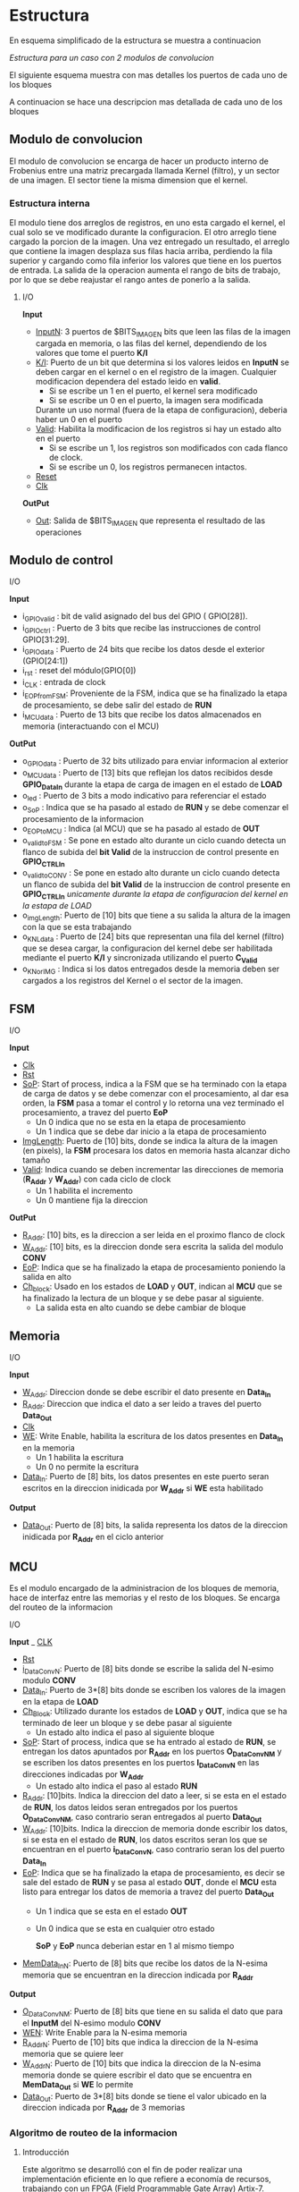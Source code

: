 * Estructura
  En esquema simplificado de la estructura se muestra a continuacion

  [[file:./schematics/bloques-top.png]]
  /Estructura para un caso con 2 modulos de convolucion/

  El siguiente esquema muestra con mas detalles los puertos de cada uno de los bloques

  [[file:./schematics/ports_with_buses.jpg]]
  
  A continuacion se hace una descripcion mas detallada de cada uno de los bloques
** Modulo de convolucion

   El modulo de convolucion se encarga de hacer un producto interno de Frobenius entre una matriz precargada llamada Kernel (filtro), y un sector de una imagen. El sector tiene la misma dimension que el kernel.

*** Estructura interna
    El modulo tiene dos arreglos de registros, en uno esta cargado el kernel, el cual solo se ve modificado durante la configuracion. El otro arreglo tiene cargado la porcion de la imagen.
    Una vez entregado un resultado, el arreglo que contiene la imagen desplaza sus filas hacia arriba, perdiendo la fila superior y cargando como fila inferior los valores que tiene en los puertos de entrada.
    La salida de la operacion aumenta el rango de bits de trabajo, por lo que se debe reajustar el rango antes de ponerlo a la salida.

**** I/O
     *Input*
     - _InputN_: 3 puertos de $BITS_IMAGEN bits que leen las filas de la imagen cargada en memoria, o las filas del kernel, dependiendo de los valores que tome el puerto *K/I*
     - _K/I_: Puerto de un bit que determina si los valores leidos en *InputN* se deben cargar en el kernel o en el registro de la imagen. Cualquier modificacion dependera del estado leido en *valid*.
       + Si se escribe un 1 en el puerto, el kernel sera modificado
       + Si se escribe un 0 en el puerto, la imagen sera modificada
       Durante un uso normal (fuera de la etapa de configuracion), deberia haber un 0 en el puerto
     - _Valid_: Habilita la modificacion de los registros si hay un estado alto en el puerto
       + Si se escribe un 1, los registros son modificados con cada flanco de clock.
       + Si se escribe un 0, los registros permanecen intactos.
     - _Reset_
     - _Clk_
     *OutPut*
     - _Out_: Salida de $BITS_IMAGEN que representa el resultado de las operaciones
    
** Modulo de control
**** I/O
     *Input*
     - i_GPIOvalid   : bit de valid asignado del bus del GPIO ( GPIO[28]).
     - i_GPIOctrl    : Puerto de 3 bits que recibe las instrucciones de control   GPIO[31:29].
     - i_GPIOdata    : Puerto de 24 bits que recibe los datos desde el exterior (GPIO[24:1])
     - i_rst         : reset del módulo(GPIO[0])
     - i_CLK         : entrada de clock
     - i_EOP_from_FSM: Proveniente de la FSM, indica que se ha finalizado la etapa de procesamiento, se debe salir del estado de *RUN*
     - i_MCUdata     : Puerto de 13 bits que recibe los datos almacenados en memoria (interactuando con el MCU)
     
     *OutPut*
     - o_GPIOdata      : Puerto de 32 bits utilizado para enviar informacion al exterior
     - o_MCUdata       : Puerto de [13] bits que reflejan los datos recibidos desde *GPIO_Data_In* durante la etapa de carga de imagen en el estado de *LOAD*
     - o_led           : Puerto de 3 bits a modo indicativo para referenciar el estado
     - o_SoP           : Indica que se ha pasado al estado de *RUN* y se debe comenzar el procesamiento de la informacion
     - o_EOP_to_MCU    : Indica (al MCU) que se ha pasado al estado de *OUT*
     - o_valid_to_FSM  : Se pone en estado alto durante un ciclo cuando detecta un flanco de subida del *bit Valid* de la instruccion de control presente en *GPIO_CTRL_In*
     - o_valid_to_CONV : Se pone en estado alto durante un ciclo cuando detecta un flanco de subida del *bit Valid* de la instruccion de control presente en *GPIO_CTRL_In* /unicamente durante la etapa de configuracion del kernel en la estapa de LOAD/
     - o_imgLength: Puerto de [10] bits que tiene a su salida la altura de la imagen con la que se esta trabajando
     - o_KNLdata       : Puerto de [24] bits que representan una fila del kernel (filtro) que se desea cargar, la configuracion del kernel debe ser habilitada mediante el puerto *K/I* y sincronizada utilizando el puerto *C_Valid*
     - o_KNorIMG       : Indica si los datos entregados desde la memoria deben ser cargados a los registros del Kernel o el sector de la imagen.
     
   
   
** FSM
**** I/O
     *Input*
     - _Clk_
     - _Rst_
     - _SoP_: Start of process, indica a la FSM que se ha terminado con la etapa de carga de datos y se debe comenzar con el procesamiento, al dar esa orden, la *FSM* pasa a tomar el control y lo retorna una vez terminado el procesamiento, a travez del puerto *EoP*
       + Un 0 indica que no se esta en la etapa de procesamiento
       + Un 1 indica que se debe dar inicio a la etapa de procesamiento
     - _ImgLength_: Puerto de [10] bits, donde se indica la altura de la imagen (en pixels), la *FSM* procesara los datos en memoria hasta alcanzar dicho tamaño
     - _Valid_: Indica cuando se deben incrementar las direcciones de memoria (*R_Addr* y *W_Addr*) con cada ciclo de clock
       + Un 1 habilita el incremento
       + Un 0 mantiene fija la direccion
     *OutPut*
     - _R_Addr_: [10] bits, es la direccion a ser leida en el proximo flanco de clock
     - _W_Addr_: [10] bits, es la direccion donde sera escrita la salida del modulo *CONV*
     - _EoP_: Indica que se ha finalizado la etapa de procesamiento poniendo la salida en alto
     - _Ch_block_: Usado en los estados de *LOAD* y *OUT*, indican al *MCU* que se ha finalizado la lectura de un bloque y se debe pasar al siguiente.
       + La salida esta en alto cuando se debe cambiar de bloque
** Memoria
**** I/O
     *Input*
     - _W_Addr_: Direccion donde se debe escribir el dato presente en *Data_In*
     - _R_Addr_: Direccion que indica el dato a ser leido a traves del puerto *Data_Out*
     - _Clk_
     - _WE_: Write Enable, habilita la escritura de los datos presentes en *Data_In* en la memoria
       + Un 1 habilita la escritura
       + Un 0 no permite la escritura
     - _Data_In_: Puerto de [8] bits, los datos presentes en este puerto seran escritos en la direccion inidicada por *W_Addr* si *WE* esta habilitado
     *Output*
     - _Data_Out_: Puerto de [8] bits, la salida representa los datos de la direccion inidicada por *R_Addr* en el ciclo anterior

** MCU
   Es el modulo encargado de la administracion de los bloques de memoria, hace de interfaz entre las memorias y el resto de los bloques. Se encarga del routeo de la informacion
**** I/O
     *Input*
     _ _CLK_
     - _Rst_
     - _i_DataConvN_: Puerto de [8] bits donde se escribe la salida del N-esimo modulo *CONV*
     - _Data_In_: Puerto de 3*[8] bits donde se escriben los valores de la imagen en la etapa de *LOAD*
     - _Ch_Block_: Utilizado durante los estados de *LOAD* y *OUT*, indica que se ha terminado de leer un bloque y se debe pasar al siguiente
       + Un estado alto indica el paso al siguiente bloque
     - _SoP_: Start of process, indica que se ha entrado al estado de *RUN*, se entregan los datos apuntados por *R_Addr* en los puertos *O_DataConvNM* y se escriben los datos presentes en los puertos *I_DataConvN* en las direcciones indicadas por *W_Addr*
       + Un estado alto indica el paso al estado *RUN*
     - _R_Addr_: [10]bits. Indica la direccion del dato a leer, si se esta en el estado de *RUN*, los datos leidos seran entregados por los puertos *O_DataConvNM*, caso contrario seran entregados al puerto *Data_Out*
     - _W_Addr_: [10]bits. Indica la direccion de memoria donde escribir los datos, si se esta en el estado de *RUN*, los datos escritos seran los que se encuentran en el puerto *i_DataConvN*, caso contrario seran los del puerto *Data_In*
     - _EoP_: Indica que se ha finalizado la etapa de procesamiento, es decir se sale del estado de *RUN* y se pasa al estado *OUT*, donde el *MCU* esta listo para entregar los datos de memoria a travez del puerto *Data_Out*
       + Un 1 indica que se esta en el estado *OUT*
       + Un 0 indica que se esta en cualquier otro estado
       
         *SoP* y *EoP* nunca deberian estar en 1 al mismo tiempo
     - _MemData_InN_: Puerto de [8] bits que recibe los datos de la N-esima memoria que se encuentran en la direccion indicada por *R_Addr*
     
     *Output*
     - _O_DataConvNM_: Puerto de [8] bits que tiene en su salida el dato que para el *InputM* del N-esimo modulo *CONV*
     - _WEN_: Write Enable para la N-esima memoria
     - _R_AddrN_: Puerto de [10] bits que indica la direccion de la N-esima memoria que se quiere leer
     - _W_AddrN_: Puerto de [10] bits que indica la direccion de la N-esima memoria donde se quiere escribir el dato que se encuentra en *MemData_Out* si *WE* lo permite
     - _Data_Out_: Puerto de 3*[8] bits donde se tiene el valor ubicado en la direccion indicada por *R_Addr* de 3 memorias
*** Algoritmo de routeo de la informacion
    
**** Introducción 
     Este algoritmo se desarrolló con el fin de poder realizar una implementación eficiente en lo que refiere a economía de recursos, trabajando con un FPGA (Field Programmable Gate Array) Artix-7.
**** ORGANIZACIÓN
     Se irá explicando paso a paso en cada etapa correspondiente al flujo de carga y/o trabajo, como procederá este algoritmo con cada módulo implementado. Se anexará la correspondiente arquitectura detallándola con imágenes y tablas. 
**** DESARROLLO
     *CARGA:*
     En la primera etapa(carga), se escriben todas consecutivamente. (col1 en mem1, col2 en mem2, y así sucesivamente.)

     Para la implementación en hardware sirve la asignación:
     |  0 |  0 | ... |    1 |
     |----+----+-----+------|
     | M1 | M2 | ... | Mn+2 |

     Por cada ciclo quedan 2 memorias que te ahorras de escribir, ya que las mismas se necesitan, pero ya están cargadas. Si k es el tamaño de kernell, k-1 memorias quedarían para reutilizar. Concluyendo esta etapa quedaría como última memoria cargada la n+2.
     Una vez que se termina de procesar, se carga empezando por la memoria siguiente a la última memoria que se terminó de cargar. Y se cargan N memorias.
     Por ejemplo: si N= 3 convolucionadores, y escribiste por último la memoria número 4, en la siguiente etapa escribirías las 5, la 1 y la 2 (respetando orden).

     *ROUTING:*
     Van a haber E= N/2 + 1 estados. si N es par (siendo N el número de convolucionadores); y E = N+2 si N es impar. El primer estado se conformará de la siguiente forma:

     - M1: C11
     - M2: C12; C21
     - M3: C13; C22; C31
     - M4: C23; C32; C41
     - ...
     - Mn: C(n-2)3; C(n-1)2; CN1
     - Mn+1: C(n-1)3; Cn2
     - Mn+2: Cn3

     Donde:
     + Memoria :  convolucionador asignado
     + Los : (dos puntos) denotan ASIGNACIÓN ( tal memoria asignada a tal convolucionador).
     + Cxy =  x, convolucionador, y entrada del mismo.

     Para el siguiente estado, se efectúa una rotación circular, de N lugares.

     *IMPLEMENTACIÓN EN HARDWARE*
     Para generalizar, teniendo E estados, N convolucionadores, se tiene que se necesitarán 3 N multiplexores siendo N el número de convolucionadores, es decir, un multiplexor por cada input perteneciente al módulo del convolucionador.
     Cada multiplexor va a tener a su vez E entradas, y cada multiplexor corresponde a una de las entradas de un módulo convolucionador

     *ESCRITURA EN MEMORIA:*
     En el estado RUN.
     En cuanto a la salida de los módulos convolucionadores, se tienen varias etapas en función a las tareas de los mismos.
     La secuencia de escritura de la salida de los convolucionadores es la misma que la secuencia de escritura que la imagen en memoria.
     /Por ejemplo/: si se tienen 4 convolucionadores, su salida se escribirá primero en 1 2 3 4, y en el siguiente ciclo en 5 6 1 2.

     *JUSTIFICACION*
     Se optó por este algoritmo porque con esta implementación se hace uso de N + 2 memorias, siendo N el número de convolucionadores. Con otros algoritmos analizados, como por ejemplo que cada módulo se encargue de cierto sector, comenzando desde los extremos, no se tiene la misma eficiencia en cuanto a la economía de recursos, ya que se necesitan 3N memorias, e inclusive existía una etapa de solapamiento donde más de una memoria tenía cargado en los mismos datos.
